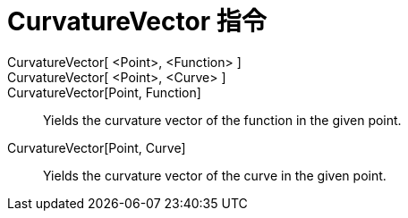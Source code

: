 = CurvatureVector 指令
:page-en: commands/CurvatureVector
ifdef::env-github[:imagesdir: /zh/modules/ROOT/assets/images]

CurvatureVector[ <Point>, <Function> ]::
CurvatureVector[ <Point>, <Curve> ]::
CurvatureVector[Point, Function]::
  Yields the curvature vector of the function in the given point.
CurvatureVector[Point, Curve]::
  Yields the curvature vector of the curve in the given point.
